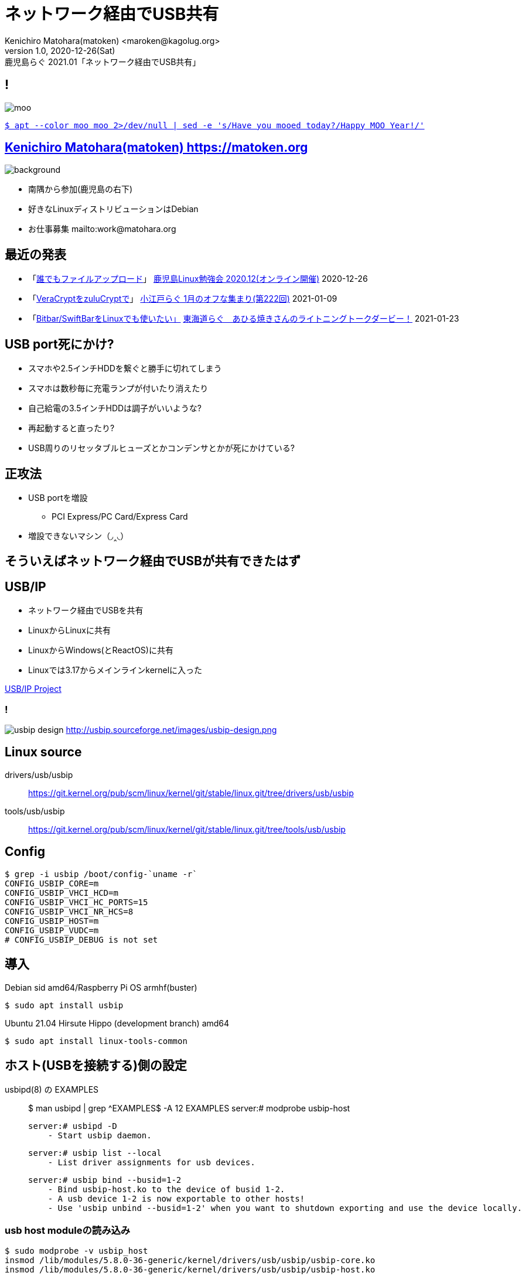 =  ネットワーク経由でUSB共有
Kenichiro Matohara(matoken) <maroken@kagolug.org>
:revnumber: 1.0
:revdate: 2020-12-26(Sat)
:revremark: 鹿児島らぐ 2021.01「{doctitle}」
:homepage: https://matoken.org/
:imagesdir: resources
:data-uri:
:backend: revealjs
:revealjs_theme: serif
:customcss: resources/my-css.css
:revealjs_slideNumber: c/t
:title-slide-transition: none
:icons: font
:revealjs_hash: true
:revealjs_center: true
:revealjs_autoPlayMedia: true
:revealjs_transition: false  
:revealjs_transitionSpeed: fast

== !

image::moo.jpg[]

link:https://matoken.org/blog/2019/04/02/april-fools-cow-from-apt-apt-get/[`$ apt --color moo moo 2>/dev/null | sed -e 's/Have you mooed today?/Happy MOO Year!/'`]

== link:https://matoken.org[Kenichiro Matohara(matoken) https://matoken.org]

image::map.jpg[background, size=cover]

* 南隅から参加(鹿児島の右下)
* 好きなLinuxディストリビューションはDebian
* お仕事募集 mailto:work@matohara.org

== 最近の発表

* 「link:https://www.edocr.com/v/3al6wy4p[誰でもファイルアップロード]」 link:https://kagolug.connpass.com/event/197081/[鹿児島Linux勉強会 2020.12(オンライン開催)] 2020-12-26
* 「link:https://www.edocr.com/v/47o8nae4[VeraCryptをzuluCryptで]」 link:https://koedolug.connpass.com/event/198954/[小江戸らぐ 1月のオフな集まり(第222回)] 2021-01-09
* 「link:https://www.edocr.com/v/kwbbxp9n/matoken/BitbarSwiftBarLinux[Bitbar/SwiftBarをLinuxでも使いたい」] link:https://tokaidolug.connpass.com/event/198980/[東海道らぐ　あひる焼きさんのライトニングトークダービー！] 2021-01-23

== USB port死にかけ?

* スマホや2.5インチHDDを繋ぐと勝手に切れてしまう
* スマホは数秒毎に充電ランプが付いたり消えたり
* 自己給電の3.5インチHDDは調子がいいような?
* 再起動すると直ったり?
* USB周りのリセッタブルヒューズとかコンデンサとかが死にかけている?

== 正攻法

* USB portを増設
** PCI Express/PC Card/Express Card
* 増設できないマシン（◞‸◟）

== そういえばネットワーク経由でUSBが共有できたはず

== USB/IP

* ネットワーク経由でUSBを共有
* LinuxからLinuxに共有
* LinuxからWindows(とReactOS)に共有
* Linuxでは3.17からメインラインkernelに入った

link:http://usbip.sourceforge.net/[USB/IP Project]

=== !

image:http://usbip.sourceforge.net/images/usbip-design.png[]
http://usbip.sourceforge.net/images/usbip-design.png

== Linux source

drivers/usb/usbip::
https://git.kernel.org/pub/scm/linux/kernel/git/stable/linux.git/tree/drivers/usb/usbip
tools/usb/usbip::
https://git.kernel.org/pub/scm/linux/kernel/git/stable/linux.git/tree/tools/usb/usbip

== Config

----
$ grep -i usbip /boot/config-`uname -r`
CONFIG_USBIP_CORE=m
CONFIG_USBIP_VHCI_HCD=m
CONFIG_USBIP_VHCI_HC_PORTS=15
CONFIG_USBIP_VHCI_NR_HCS=8
CONFIG_USBIP_HOST=m
CONFIG_USBIP_VUDC=m
# CONFIG_USBIP_DEBUG is not set
----

== 導入

.Debian sid amd64/Raspberry Pi OS armhf(buster)
----
$ sudo apt install usbip
----

.Ubuntu 21.04 Hirsute Hippo (development branch) amd64
----
$ sudo apt install linux-tools-common
----

== ホスト(USBを接続する)側の設定

.usbipd(8) の EXAMPLES
____
$ man usbipd | grep ^EXAMPLES$ -A 12
EXAMPLES
           server:# modprobe usbip-host

           server:# usbipd -D
               - Start usbip daemon.

           server:# usbip list --local
               - List driver assignments for usb devices.

           server:# usbip bind --busid=1-2
               - Bind usbip-host.ko to the device of busid 1-2.
               - A usb device 1-2 is now exportable to other hosts!
               - Use 'usbip unbind --busid=1-2' when you want to shutdown exporting and use the device locally.
____

=== usb host moduleの読み込み

[source, shell]
----
$ sudo modprobe -v usbip_host
insmod /lib/modules/5.8.0-36-generic/kernel/drivers/usb/usbip/usbip-core.ko 
insmod /lib/modules/5.8.0-36-generic/kernel/drivers/usb/usbip/usbip-host.ko
----

=== usbipdの起動

[source, shell]
----
$ sudo usbipd -D
----

=== ローカルマシンのUSBデバイスを確認

.今回は busid 1-1.1 の Webcam を共有したい
[source, shell]
----
$ usbip list -l
 - busid 1-1.1 (046d:0825)
   Logitech, Inc. : Webcam C270 (046d:0825)

 - busid 1-1.4 (0a5c:217f)
   Broadcom Corp. : BCM2045B (BDC-2.1) (0a5c:217f)

 - busid 1-1.5.3 (2109:0715)
   VIA Labs, Inc. : VL817 SATA Adaptor (2109:0715)
----

.busidを指定してbind
[source, shell]
----
$ sudo usbip bind -b 1-1.1
usbip: info: bind device on busid 1-1.1: complete
$ ls -A /sys/bus/usb/drivers/usbip-host
1-1.1  bind  match_busid  module  rebind  uevent  unbind
$ cat /sys/bus/usb/drivers/usbip-host/match_busid
1-1.1
----

== サーバ側の設定完了

== クライアント(USB機器を利用する)側の設定

.usbip(8)のEXAMPLES
____
$ man usbip | grep ^EXAMPLES$ -A 10
EXAMPLES
           client:# usbip list --remote=server
               - List devices exported by remote server.

           client:# modprobe vhci-hcd

           client:# usbip attach --remote=server --busid=1-2
               - Connect the remote USB device.

           client:# usbip detach --port=0
               - Detach the usb device.
____

=== リモートのデバイスを確認

[source, shell]
----
$ usbip list -r 192.168.1.180
Exportable USB devices
======================
 - 192.168.1.180
      1-1.1: Logitech, Inc. : Webcam C270 (046d:0825)
           : /sys/devices/pci0000:00/0000:00:1a.0/usb1/1-1/1-1.1
           : Miscellaneous Device / ? / Interface Association (ef/02/01)
----

=== モジュールの読み込み

----
$ sudo modprobe -v vhci-hcd
----

=== デバイスをattach

[source, shell]
----
$ sudo usbip attach -r 192.168.1.180 -b 1-1.1
----

=== attachしたデバイスの確認

[source, shell]
----
$ usbip port
Imported USB devices
====================
libusbip: error: fopen
libusbip: error: read_record
Port 00: <Port in Use> at High Speed(480Mbps)
       Logitech, Inc. : Webcam C270 (046d:0825)
       5-1 -> unknown host, remote port and remote busid
           -> remote bus/dev 001/018
$ sudo usbip port
Imported USB devices
====================
Port 00: <Port in Use> at High Speed(480Mbps)
       Logitech, Inc. : Webcam C270 (046d:0825)
       5-1 -> usbip://192.168.1.180:3240/1-1.1
           -> remote bus/dev 001/018
$ ls -A /sys/bus/platform/drivers/vhci_hcd/vhci_hcd.0
attach  driver           modalias  power   status.1  status.3  status.5  status.7   uevent  usb6
detach  driver_override  nports    status  status.2  status.4  status.6  subsystem  usb5    usbip_debug
$ cat /sys/bus/platform/drivers/vhci_hcd/vhci_hcd.0/status 
hub port sta spd dev      sockfd local_busid
hs  0000 004 000 00000000 000000 0-0
hs  0001 004 000 00000000 000000 0-0
hs  0002 004 000 00000000 000000 0-0
hs  0003 004 000 00000000 000000 0-0
hs  0004 004 000 00000000 000000 0-0
hs  0005 004 000 00000000 000000 0-0
hs  0006 004 000 00000000 000000 0-0
hs  0007 004 000 00000000 000000 0-0
hs  0008 004 000 00000000 000000 0-0
hs  0009 004 000 00000000 000000 0-0
hs  0010 004 000 00000000 000000 0-0
hs  0011 004 000 00000000 000000 0-0
hs  0012 004 000 00000000 000000 0-0
hs  0013 004 000 00000000 000000 0-0
hs  0014 004 000 00000000 000000 0-0
ss  0015 004 000 00000000 000000 0-0
ss  0016 004 000 00000000 000000 0-0
ss  0017 004 000 00000000 000000 0-0
ss  0018 004 000 00000000 000000 0-0
ss  0019 004 000 00000000 000000 0-0
ss  0020 004 000 00000000 000000 0-0
ss  0021 004 000 00000000 000000 0-0
ss  0022 004 000 00000000 000000 0-0
ss  0023 004 000 00000000 000000 0-0
ss  0024 004 000 00000000 000000 0-0
ss  0025 004 000 00000000 000000 0-0
ss  0026 004 000 00000000 000000 0-0
ss  0027 004 000 00000000 000000 0-0
ss  0028 004 000 00000000 000000 0-0
ss  0029 004 000 00000000 000000 0-0
----

=== dmesg

----
$ sudo dmesg
  :
[354830.095734] usb 5-1: SetAddress Request (5) to port 0
[354830.332251] usb 5-1: New USB device found, idVendor=046d, idProduct=0825, bcdDevice= 0.10
[354830.332254] usb 5-1: New USB device strings: Mfr=0, Product=0, SerialNumber=2
[354830.332256] usb 5-1: SerialNumber: 7680CBD0
[354830.333594] uvcvideo: Found UVC 1.00 device <unnamed> (046d:0825)
[354830.446675] usb 5-1: set resolution quirk: cval->res = 384
----

=== 後は普通に使える(はず)

* ローカルに接続したときときと同様に使えている
* 帯域の問題はある
** 54Mbpsの回線ではUVCでQVGAにしないとうまく映らなかった
** USB 2.0 -> 最大480Mbps
** 1Gbpsの回線にすると最大解像度でもOKになった
* USB 3.xは未確認

== USBデバイスの取り外し


=== クライアント側の切断操作

.リモートUSBデバイスを切断． <port> は usbip port かattach時のdmesgを確認する．
----
$ sudo usbip detach -p 00
usbip: info: Port 0 is now detached!
----

.moduleの開放
----
$ sudo rmmod -v vhci_hcd usbip_core
----

=== サーバ側の切断操作

.アンバインド
----
$ sudo usbip unbind -b 1-1.1
usbip: info: unbind device on busid 1-1.1: complete
----

.daemonをkill
----
$ pgrep usbipd
1904196
$ sudo killall usbipd
$ pgrep usbipd
----

.moduleの開放
----
$ lsmod | grep usbip
usbip_host             36864  0
usbip_core             40960  1 usbip_host
$ sudo rmmod -v usbip_host usbip_core
$ lsmod | grep usbip
----

=== !

リソースを気にしないなら単にUSB機器を取り外すだけでも問題なさそう?

== ネットワークについて

* デフォルトではTCP port 3240を利用
* tcpwrapper利用可能
* 経路は暗号化されない?

== 問題

* vhci_hcdが大量のログを吐く
----
$ sudo dmesg | pee "wc -l" "grep vhci_hcd | wc -l"
3146
2984
----
* Raspberry Pi OS armhfで共有したデバイスをリモートマシンから利用できない? +
リモートのデバイスを利用することは可能  +
kernelなど色々いじっている環境なので標準環境で再度確認予定

=== !

----
$ usbip list -r 10.42.0.253
usbip: error: Exported Device List Request failed - Request Completed Successfully

usbip: error: failed to get device list from 10.42.0.253
$ usbip --debug list -r 10.42.0.253 2>&1 | grep -v 'usbip: debug: names.c:'
usbip: debug: usbip.c:129:[run_command] running command: `list'
usbip: debug: usbip_list.c:138:[list_exported_devices] connected to 10.42.0.253:3240
usbip: debug: usbip_network.c:171:[usbip_net_recv_op_common] usbip_net_recv failed: -1
usbip: error: Exported Device List Request failed - Request Completed Successfully

usbip: error: failed to get device list from 10.42.0.253
$ sudo usbip --debug list -r 10.42.0.253 -b 1-1.3 2>&1 | grep -v 'usbip: debug: names.c:'
usbip: debug: usbip.c:129:[run_command] running command: `list'
usbip: debug: usbip_list.c:138:[list_exported_devices] connected to 10.42.0.253:3240
usbip: debug: usbip_network.c:171:[usbip_net_recv_op_common] usbip_net_recv failed: -1
usbip: error: Exported Device List Request failed - Request Completed Successfully

usbip: error: failed to get device list from 10.42.0.253
$ usbip port
Imported USB devices
====================
----

----
$ usbip list -r localhost
usbip: error: Exported Device List Request failed - Unknown Op Common Status

usbip: error: failed to get device list from localhost
----

////
== 永続化

* module
////

== まとめ

* USBデバイスをリモートで利用できるようになった
* ローカルに接続したときと同じ使用感
* USBはmax 5mなのでそれ以上に引き回したいときにも使えそう
* 帯域がたくさん必要なので動画などには向かない
* マウントしてファイルを共有，ビデオデコードして利用などしたほうが帯域は少なくて済むので使い分けると良さそう

== 奥付

* 発表
** link:https://kagolug.connpass.com/event/200913/[鹿児島Linux勉強会 2021.01(オンライン開催)] 2021-01-30(sun)
* 発表者
** link:https://matoken.org/[Kenichiro Matohara(matoken)]
* ライセンス
** CC BY-NC-SA 4.0
